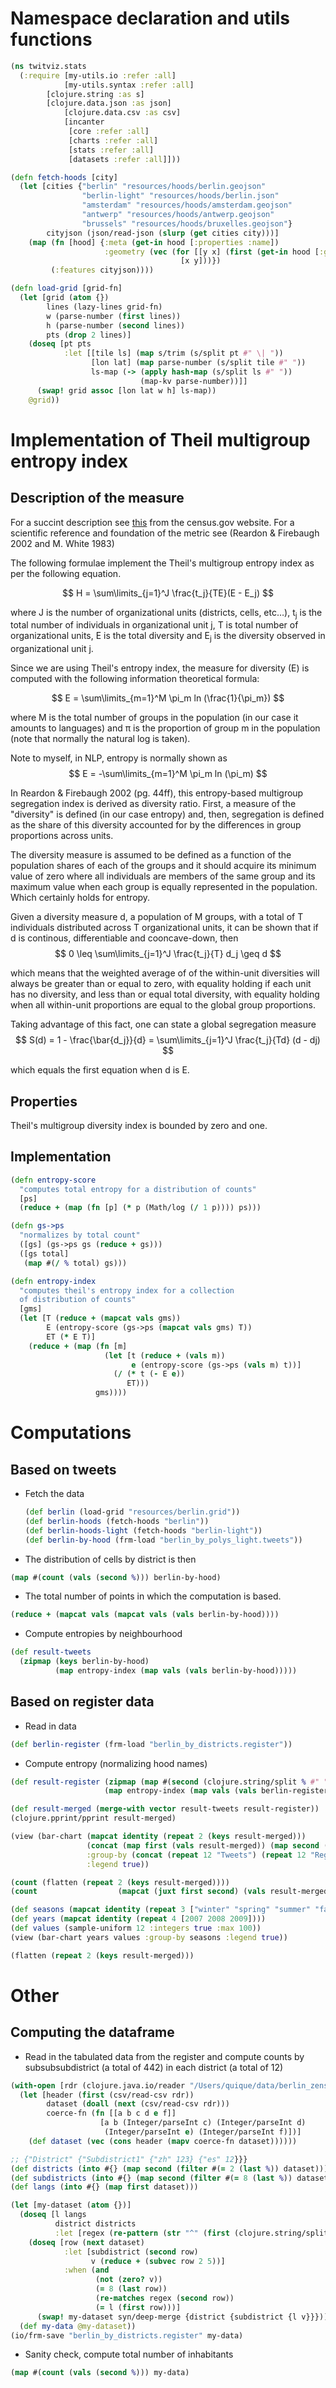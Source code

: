 
* Namespace declaration and utils functions
#+BEGIN_SRC clojure :results silent
(ns twitviz.stats
  (:require [my-utils.io :refer :all]
            [my-utils.syntax :refer :all]
	    [clojure.string :as s]
	    [clojure.data.json :as json]
            [clojure.data.csv :as csv]
            [incanter
             [core :refer :all]
             [charts :refer :all]
             [stats :refer :all]
             [datasets :refer :all]]))
#+END_SRC

#+BEGIN_SRC clojure :results silent
(defn fetch-hoods [city]
  (let [cities {"berlin" "resources/hoods/berlin.geojson"
                "berlin-light" "resources/hoods/berlin.json"
                "amsterdam" "resources/hoods/amsterdam.geojson"
                "antwerp" "resources/hoods/antwerp.geojson"
                "brussels" "resources/hoods/bruxelles.geojson"}
        cityjson (json/read-json (slurp (get cities city)))]
    (map (fn [hood] {:meta (get-in hood [:properties :name]) 
                     :geometry (vec (for [[y x] (first (get-in hood [:geometry :coordinates]))]
                                      [x y]))})
         (:features cityjson))))

(defn load-grid [grid-fn]
  (let [grid (atom {})
        lines (lazy-lines grid-fn)
        w (parse-number (first lines))
        h (parse-number (second lines))
        pts (drop 2 lines)]
    (doseq [pt pts
            :let [[tile ls] (map s/trim (s/split pt #" \| "))
                  [lon lat] (map parse-number (s/split tile #" "))
                  ls-map (-> (apply hash-map (s/split ls #" "))                             
                             (map-kv parse-number))]]
      (swap! grid assoc [lon lat w h] ls-map))
    @grid))
#+END_SRC


* Implementation of Theil multigroup entropy index

** Description of the measure

For a succint description see [[http://www.census.gov/hhes/www/housing/housing_patterns/multigroup_entropy.pdf][this]] from the census.gov website.
For a scientific reference and foundation of the metric see (Reardon & Firebaugh 2002 and M. White 1983)

The following formulae implement the Theil's multigroup entropy index as per the following equation.


\[
H = \sum\limits_{j=1}^J \frac{t_j}{TE}(E - E_j)
\]

where J is the number of organizational units (districts, cells, etc...), t_j is the total number of individuals
in organizational unit j, T is total number of organizational units, E is the total diversity and E_j is the
diversity observed in organizational unit j.

Since we are using Theil's entropy index, the measure for diversity (E) is computed with the following
information theoretical formula:

\[
E = \sum\limits_{m=1}^M \pi_m  ln (\frac{1}{\pi_m})
\]

where M is the total number of groups in the population (in our case it amounts to languages) and \pi is the proportion
of group m in the population (note that normally the natural log is taken).

Note to myself, in NLP, entropy is normally shown as 
\[
E = -\sum\limits_{m=1}^M \pi_m  ln (\pi_m)
\]

In Reardon & Firebaugh 2002 (pg. 44ff), this entropy-based multigroup segregation index is derived as diversity ratio.
First, a measure of the "diversity" is defined (in our case entropy) and, then, segregation is defined as
the share of this diversity accounted for by the differences in group proportions across units.

The diversity measure is assumed to be defined as a function of the population shares of each of the groups
and it should acquire its minimum value of zero where all individuals are members of the same group
and its maximum value when each group is equally represented in the population. Which certainly holds for entropy.

Given a diversity measure d, a population of M groups, with a total of T individuals distributed
across T organizational units, it can be shown that if d is continous, differentiable and cooncave-down, then
\[
0 \leq \sum\limits_{j=1}^J \frac{t_j}{T} d_j \geq d
\]

which means that the weighted average of of the within-unit diversities will
always be greater than or equal to zero, with equality holding if each unit has no diversity,
and less than or equal total diversity, with equality holding when all within-unit proportions are
equal to the global group proportions.

Taking advantage of this fact, one can state a global segregation measure
\[
S(d) = 1 - \frac{\bar{d_j}}{d} = \sum\limits_{j=1}^J \frac{t_j}{Td} (d - dj)
\]

which equals the first equation when d is E.

** Properties
Theil's multigroup diversity index is bounded by zero and one.

** Implementation

#+BEGIN_SRC clojure :results silent
(defn entropy-score
  "computes total entropy for a distribution of counts"
  [ps]
  (reduce + (map (fn [p] (* p (Math/log (/ 1 p)))) ps)))
  
(defn gs->ps
  "normalizes by total count"
  ([gs] (gs->ps gs (reduce + gs)))
  ([gs total]
   (map #(/ % total) gs)))

(defn entropy-index
  "computes theil's entropy index for a collection
  of distribution of counts"
  [gms]
  (let [T (reduce + (mapcat vals gms))
        E (entropy-score (gs->ps (mapcat vals gms) T))
        ET (* E T)]
    (reduce + (map (fn [m]
                     (let [t (reduce + (vals m))
                           e (entropy-score (gs->ps (vals m) t))]
                       (/ (* t (- E e))
                          ET)))
                   gms))))
#+END_SRC

* Computations
** Based on tweets

- Fetch the data
 #+BEGIN_SRC clojure :results silent
(def berlin (load-grid "resources/berlin.grid"))
(def berlin-hoods (fetch-hoods "berlin"))
(def berlin-hoods-light (fetch-hoods "berlin-light"))
(def berlin-by-hood (frm-load "berlin_by_polys_light.tweets"))
 #+END_SRC

- The distribution of cells by district is then
#+BEGIN_SRC clojure :results value
(map #(count (vals (second %))) berlin-by-hood)
#+END_SRC

#+RESULTS:
: (440 453 439 480 553 488 348 242 280 451 473 355)270043

- The total number of points in which the computation is based.
#+BEGIN_SRC clojure
(reduce + (mapcat vals (mapcat vals (vals berlin-by-hood))))
#+END_SRC

#+RESULTS:
: 270043

- Compute entropies by neighbourhood
#+BEGIN_SRC clojure :results silent
(def result-tweets
  (zipmap (keys berlin-by-hood)
          (map entropy-index (map vals (vals berlin-by-hood)))))
#+END_SRC

** Based on register data

- Read in data
#+BEGIN_SRC clojure :results silent
(def berlin-register (frm-load "berlin_by_districts.register"))
#+END_SRC

- Compute entropy (normalizing hood names)
#+BEGIN_SRC clojure :results silent
(def result-register (zipmap (map #(second (clojure.string/split % #" ")) (keys berlin-register))
                     (map entropy-index (map vals (vals berlin-register)))))
#+END_SRC


#+BEGIN_SRC clojure :results silent
(def result-merged (merge-with vector result-tweets result-register))
(clojure.pprint/pprint result-merged)
#+END_SRC

#+RESULTS:
#+begin_example
{"Charlottenburg-Wilmersdorf" [0.834134741933901  0.7398183167160721],
 "Spandau"                    [0.9084754000487446 0.7780782138734974],
 "Pankow"                     [0.8762883761933832 0.8380497077104752],
 "Mitte"                      [0.8269929167774379 0.6936442588657165],
 "Steglitz-Zehlendorf"        [0.9019247857002738 0.8028626412058488],
 "Reinickendorf"              [0.8803239786996437 0.7896145263556944],
 "Neukölln"                   [0.8500908792523975 0.7343981458784431],
 "Friedrichshain-Kreuzberg"   [0.8226599155950466 0.7116018131026864],
 "Lichtenberg"                [0.8914504298018489 0.8382789317832962],
 "Tempelhof-Schöneberg"       [0.8696219289667678 0.7569444211626952],
 "Treptow-Köpenick"           [0.913796737368426  0.8990007985980895],
 "Marzahn-Hellersdorf"        [0.9395921710538039 0.8818968964340289]}
#+end_example

#+BEGIN_SRC clojure :results silent
(view (bar-chart (mapcat identity (repeat 2 (keys result-merged)))
                 (concat (map first (vals result-merged)) (map second (vals result-merged)))
                 :group-by (concat (repeat 12 "Tweets") (repeat 12 "Register"))
                 :legend true))
#+END_SRC


#+BEGIN_SRC clojure
(count (flatten (repeat 2 (keys result-merged))))
(count                  (mapcat (juxt first second) (vals result-merged)))
#+END_SRC
#+RESULTS:
: 2424

#+BEGIN_SRC clojure
(def seasons (mapcat identity (repeat 3 ["winter" "spring" "summer" "fall"])))
(def years (mapcat identity (repeat 4 [2007 2008 2009])))
(def values (sample-uniform 12 :integers true :max 100))
(view (bar-chart years values :group-by seasons :legend true))
#+END_SRC

#+BEGIN_SRC clojure
(flatten (repeat 2 (keys result-merged)))
#+END_SRC

* Other
** Computing the dataframe

- Read in the tabulated data from the register and compute counts by subsubsubdistrict (a total of 442)
  in each district (a total of 12)

# NOT RUN!!
#+BEGIN_SRC clojure :results silent
(with-open [rdr (clojure.java.io/reader "/Users/quique/data/berlin_zensus/dataset3.csv")]
  (let [header (first (csv/read-csv rdr))
        dataset (doall (next (csv/read-csv rdr)))
        coerce-fn (fn [[a b c d e f]]
                    [a b (Integer/parseInt c) (Integer/parseInt d)
                     (Integer/parseInt e) (Integer/parseInt f)])]
    (def dataset (vec (cons header (mapv coerce-fn dataset))))))

;; {"District" {"Subdistrict1" {"zh" 123} {"es" 12}}}
(def districts (into #{} (map second (filter #(= 2 (last %)) dataset))))
(def subdistricts (into #{} (map second (filter #(= 8 (last %)) dataset))))
(def langs (into #{} (map first dataset)))

(let [my-dataset (atom {})]
  (doseq [l langs
          district districts
          :let [regex (re-pattern (str "^" (first (clojure.string/split district #" ")) ".*"))]]
    (doseq [row (next dataset)
            :let [subdistrict (second row)
                  v (reduce + (subvec row 2 5))]
            :when (and
                   (not (zero? v))
                   (= 8 (last row))
                   (re-matches regex (second row))
                   (= l (first row)))]
      (swap! my-dataset syn/deep-merge {district {subdistrict {l v}}})))
  (def my-data @my-dataset))
(io/frm-save "berlin_by_districts.register" my-data)
#+END_SRC

- Sanity check, compute total number of inhabitants
#+BEGIN_SRC clojure
(map #(count (vals (second %))) my-data)
#+END_SRC
